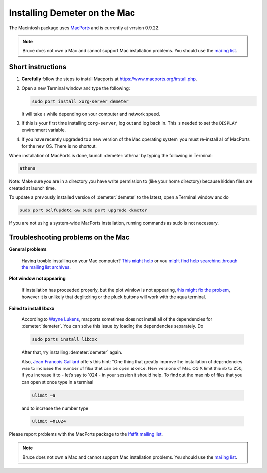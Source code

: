 .. Athena document is copyright 2016 Bruce Ravel and released under
   The Creative Commons Attribution-ShareAlike License
   http://creativecommons.org/licenses/by-sa/3.0/

Installing Demeter on the Mac
=============================


The Macintosh package uses `MacPorts <https://www.macports.org/>`_ and
is currently at version 0.9.22.

.. admonition:: Note

   Bruce does not own a Mac and cannot support Mac installation
   problems.  You should use the `mailing list
   <http://cars9.uchicago.edu/mailman/listinfo/ifeffit/>`_.


Short instructions
------------------

#. **Carefully** follow the steps to install Macports at
   https://www.macports.org/install.php.

#. Open a new Terminal window and type the following:

   .. code-block:: bash

      sudo port install xorg-server demeter 

   It will take a while depending on your computer and network speed.

#. If this is your first time installing ``xorg-server``, log out and
   log back in. This is needed to set the ``DISPLAY`` environment
   variable.

#. If you have recently upgraded to a new version of the Mac operating
   system, you must re-install all of MacPorts for the new OS.  There
   is no shortcut.

When installation of MacPorts is done, launch :demeter:`athena` by
typing the following in Terminal:

.. code-block:: bash

   athena 


Note: Make sure you are in a directory you have write permission to
(like your home directory) because hidden files are created at launch
time.

To update a previously installed version of :demeter:`demeter` to the
latest, open a Terminal window and do

.. code-block:: bash

   sudo port selfupdate && sudo port upgrade demeter

If you are not using a system-wide MacPorts installation, running
commands as sudo is not necessary.

 
Troubleshooting problems on the Mac
-----------------------------------

**General problems**

  Having trouble installing on your Mac computer? `This might help
  <http://bruceravel.github.io/demeter/documents/SinglePage/macports.html>`_
  or you `might find help searching through the mailing list archives
  <http://www.mail-archive.com/ifeffit@millenia.cars.aps.anl.gov/>`_.


**Plot window not appearing**

  If installation has proceeded properly, but the plot window is not
  appearing, `this might fix the problem
  <http://www.mail-archive.com/ifeffit@millenia.cars.aps.anl.gov/msg05440.html>`_,
  however it is unlikely that deglitching or the pluck buttons will
  work with the aqua terminal.

**Failed to install libcxx**

  According to `Wayne
  <http://millenia.cars.aps.anl.gov/pipermail/ifeffit/2016-November/008860.html>`_
  `Lukens
  <http://millenia.cars.aps.anl.gov/pipermail/ifeffit/2016-November/008890.html>`_,
  macports sometimes does not install all of the dependencies for
  :demeter:`demeter`.  You can solve this issue by loading the
  dependencies separately.  Do

  .. code-block:: bash

     sudo ports install libcxx

  After that, try installing :demeter:`demeter` again.

  Also, `Jean-Francois Gaillard
  <http://millenia.cars.aps.anl.gov/pipermail/ifeffit/2016-November/008863.html>`_
  offers this hint: "One thing that greatly improve the installation
  of dependencies was to increase the number of files that can be open
  at once. New versions of Mac OS X limit this nb to 256, if you
  increase it to - let’s say to 1024 - in your session it should
  help. To find out the max nb of files that you can open at once type
  in a terminal 

  .. code-block:: bash

     ulimit –a

  and to increase the number type

  .. code-block:: bash

     ulimit –n1024



Please report problems with the MacPorts package to the `Ifeffit
mailing list <http://cars9.uchicago.edu/mailman/listinfo/ifeffit/>`_.

.. admonition:: Note

   Bruce does not own a Mac and cannot support Mac installation
   problems.  You should use the `mailing list
   <http://cars9.uchicago.edu/mailman/listinfo/ifeffit/>`_.
